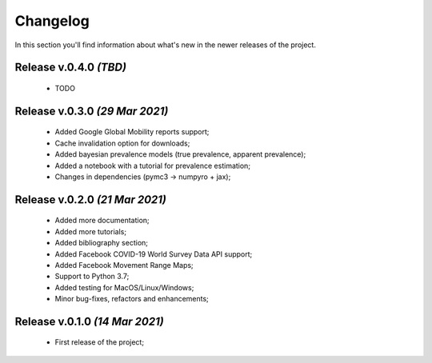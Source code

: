 Changelog
===============================================================================
In this section you'll find information about what's new in the newer
releases of the project.

Release v.0.4.0 `(TBD)`
-------------------------------------------------------------------------------
    * TODO

Release v.0.3.0 `(29 Mar 2021)`
-------------------------------------------------------------------------------
    * Added Google Global Mobility reports support;
    * Cache invalidation option for downloads;
    * Added bayesian prevalence models (true prevalence, apparent prevalence);
    * Added a notebook with a tutorial for prevalence estimation;
    * Changes in dependencies (pymc3 -> numpyro + jax);

Release v.0.2.0 `(21 Mar 2021)`
-------------------------------------------------------------------------------
    * Added more documentation;
    * Added more tutorials;
    * Added bibliography section;
    * Added Facebook COVID-19 World Survey Data API support;
    * Added Facebook Movement Range Maps;
    * Support to Python 3.7;
    * Added testing for MacOS/Linux/Windows;
    * Minor bug-fixes, refactors and enhancements;

Release v.0.1.0 `(14 Mar 2021)`
-------------------------------------------------------------------------------
    * First release of the project;
    
